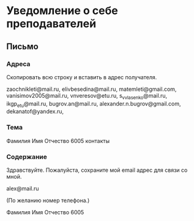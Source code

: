 * Уведомление о себе преподавателей

** Письмо

*** Адреса
Скопировать всю строку и вставить в адрес получателя.

zaochnikleti@mail.ru,
elivbesedina@mail.ru,
matemleti@gmail.com,
vanisimov2005@mail.ru,
vnveresov@etu.ru,
s_v_vlasenko@mail.ru,
ikgp_etu@mail.ru,
bugrov.an@mail.ru,
alexander.n.bugrov@gmail.com,
dekanatof@yandex.ru,

*** Тема
Фамилия Имя Отчество 6005 контакты

*** Содержание
Здравствуйте. Пожалуйста, сохраните мой email адрес для связи со мной.

alex@mail.ru

(По желанию номер телефона.)

Фамилия Имя Отчество 6005
